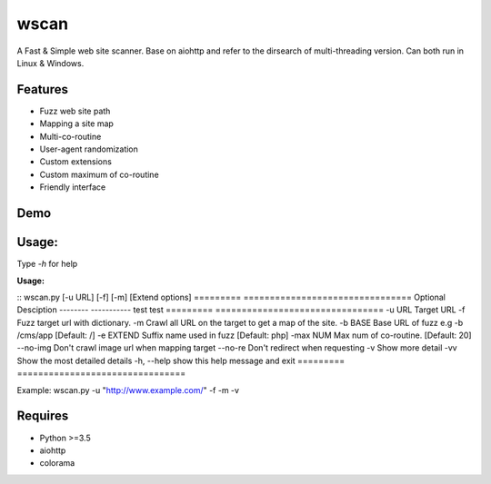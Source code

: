 wscan
=====

A Fast & Simple web site scanner.
Base on aiohttp and refer to the dirsearch of multi-threading version.
Can both run in Linux & Windows.

Features
-------
- Fuzz web site path
- Mapping a site map
- Multi-co-routine
- User-agent randomization
- Custom extensions
- Custom maximum of co-routine
- Friendly interface

Demo
----

.. image:: https://raw.githubusercontent.com/WananpIG/wscan/master/wscan_test.gif

Usage:
-----

Type *-h* for help

**Usage:** 

:: wscan.py [-u URL] [-f] [-m] [Extend options]
=========        ================================
Optional         Desciption
--------         -----------
test             test
=========        ================================
-u URL           Target URL
-f               Fuzz target url with dictionary.
-m               Crawl all URL on the target to get a map of the site.
-b BASE          Base URL of fuzz e.g -b /cms/app \[Default: /\]
-e EXTEND        Suffix name used in fuzz \[Default: php\]
-max   NUM         Max num of co-routine. \[Default: 20\]
--no-img         Don't crawl image url when mapping target
--no-re          Don't redirect when requesting
-v               Show more detail
-vv              Show the most detailed details
-h, --help       show this help message and exit
=========        ================================


Example: wscan.py -u "http://www.example.com/" -f -m -v


Requires
--------
- Python >=3.5
- aiohttp
- colorama



